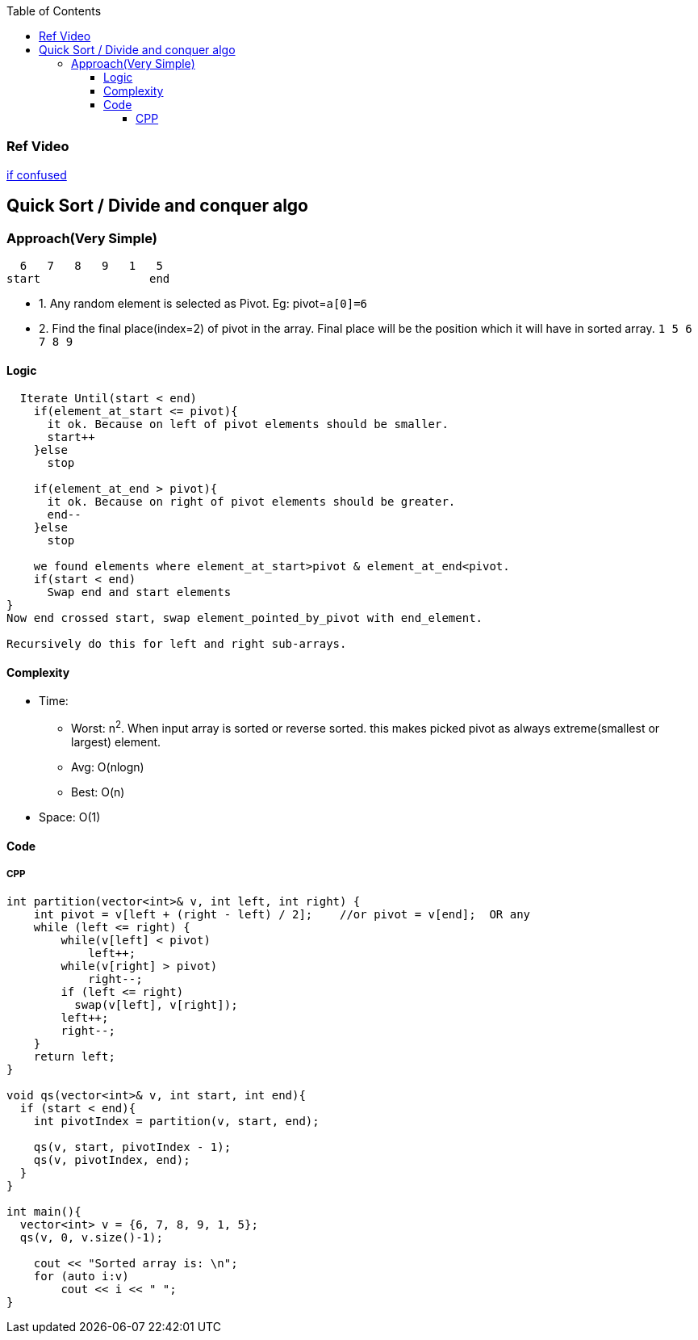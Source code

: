 :toc:
:toclevels: 5

=== Ref Video
link:https://www.youtube.com/watch?v=QN9hnmAgmOc[if confused]


== Quick Sort / Divide and conquer algo
=== Approach(Very Simple)
```c
  6   7   8   9   1   5
start                end
```
* 1. Any random element is selected as Pivot. Eg: pivot=`a[0]=6`
* 2. Find the final place(index=2) of pivot in the array. Final place will be the position which it will have in sorted array. `1 5 6 7 8 9`


==== Logic
```c
  Iterate Until(start < end)
    if(element_at_start <= pivot){ 
      it ok. Because on left of pivot elements should be smaller.
      start++
    }else
      stop

    if(element_at_end > pivot){
      it ok. Because on right of pivot elements should be greater.
      end--
    }else
      stop
 
    we found elements where element_at_start>pivot & element_at_end<pivot.
    if(start < end)
      Swap end and start elements
}
Now end crossed start, swap element_pointed_by_pivot with end_element.

Recursively do this for left and right sub-arrays.
```

==== Complexity
* Time:
** Worst: n^2^. When input array is sorted or reverse sorted. this makes picked pivot as always extreme(smallest or largest) element.
** Avg: O(nlogn)
** Best: O(n)
* Space: O(1)

==== Code
===== CPP
```cpp
int partition(vector<int>& v, int left, int right) {
    int pivot = v[left + (right - left) / 2];    //or pivot = v[end];  OR any
    while (left <= right) {
        while(v[left] < pivot)
            left++;
        while(v[right] > pivot)
            right--;
        if (left <= right)
          swap(v[left], v[right]);
        left++;
        right--;
    }
    return left;
}

void qs(vector<int>& v, int start, int end){
  if (start < end){
    int pivotIndex = partition(v, start, end);

    qs(v, start, pivotIndex - 1);
    qs(v, pivotIndex, end);
  }
}

int main(){
  vector<int> v = {6, 7, 8, 9, 1, 5};
  qs(v, 0, v.size()-1);

    cout << "Sorted array is: \n";
    for (auto i:v)
        cout << i << " ";
}
```
